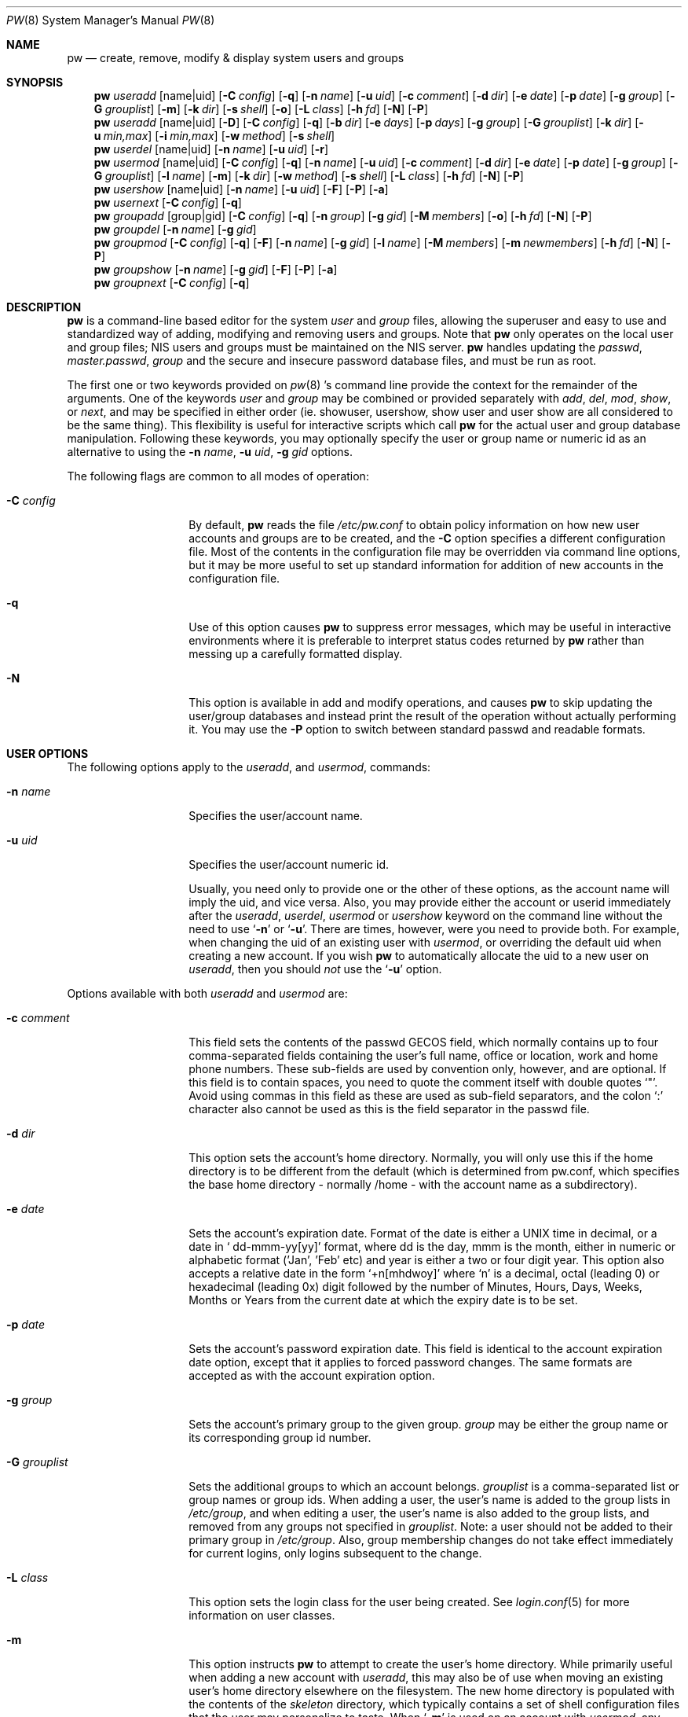 .\" Copyright (C) 1996
.\" David L. Nugent.  All rights reserved.
.\" 
.\" Redistribution and use in source and binary forms, with or without
.\" modification, are permitted provided that the following conditions
.\" are met:
.\" 1. Redistributions of source code must retain the above copyright
.\"    notice, this list of conditions and the following disclaimer.
.\" 2. Redistributions in binary form must reproduce the above copyright
.\"    notice, this list of conditions and the following disclaimer in the
.\"    documentation and/or other materials provided with the distribution.
.\" 
.\" THIS SOFTWARE IS PROVIDED BY DAVID L. NUGENT AND CONTRIBUTORS ``AS IS'' AND
.\" ANY EXPRESS OR IMPLIED WARRANTIES, INCLUDING, BUT NOT LIMITED TO, THE
.\" IMPLIED WARRANTIES OF MERCHANTABILITY AND FITNESS FOR A PARTICULAR PURPOSE
.\" ARE DISCLAIMED.  IN NO EVENT SHALL DAVID L. NUGENT OR CONTRIBUTORS BE LIABLE
.\" FOR ANY DIRECT, INDIRECT, INCIDENTAL, SPECIAL, EXEMPLARY, OR CONSEQUENTIAL
.\" DAMAGES (INCLUDING, BUT NOT LIMITED TO, PROCUREMENT OF SUBSTITUTE GOODS
.\" OR SERVICES; LOSS OF USE, DATA, OR PROFITS; OR BUSINESS INTERRUPTION)
.\" HOWEVER CAUSED AND ON ANY THEORY OF LIABILITY, WHETHER IN CONTRACT, STRICT
.\" LIABILITY, OR TORT (INCLUDING NEGLIGENCE OR OTHERWISE) ARISING IN ANY WAY
.\" OUT OF THE USE OF THIS SOFTWARE, EVEN IF ADVISED OF THE POSSIBILITY OF
.\" SUCH DAMAGE.
.\"
.\"	$Id: pw.8,v 1.1.1.1.2.1 1996/12/10 00:31:54 joerg Exp $
.\"
.Dd December 9, 1996
.Dt PW 8
.Os
.Sh NAME
.Nm pw
.Nd create, remove, modify & display system users and groups
.Sh SYNOPSIS
.Nm pw
.Ar useradd
.Op name|uid
.Op Fl C Ar config
.Op Fl q
.Op Fl n Ar name
.Op Fl u Ar uid
.Op Fl c Ar comment
.Op Fl d Ar dir
.Op Fl e Ar date
.Op Fl p Ar date
.Op Fl g Ar group
.Op Fl G Ar grouplist
.Op Fl m
.Op Fl k Ar dir
.Op Fl s Ar shell
.Op Fl o
.Op Fl L Ar class
.Op Fl h Ar fd
.Op Fl N
.Op Fl P
.Nm pw
.Ar useradd
.Op name|uid
.Op Fl D
.Op Fl C Ar config
.Op Fl q
.Op Fl b Ar dir
.Op Fl e Ar days
.Op Fl p Ar days
.Op Fl g Ar group
.Op Fl G Ar grouplist
.Op Fl k Ar dir
.Op Fl u Ar min,max
.Op Fl i Ar min,max
.Op Fl w Ar method
.Op Fl s Ar shell
.Nm pw
.Ar userdel
.Op name|uid
.Op Fl n Ar name
.Op Fl u Ar uid
.Op Fl r
.Nm pw
.Ar usermod
.Op name|uid
.Op Fl C Ar config
.Op Fl q
.Op Fl n Ar name
.Op Fl u Ar uid
.Op Fl c Ar comment
.Op Fl d Ar dir
.Op Fl e Ar date
.Op Fl p Ar date
.Op Fl g Ar group
.Op Fl G Ar grouplist
.Op Fl l Ar name
.Op Fl m
.Op Fl k Ar dir
.Op Fl w Ar method
.Op Fl s Ar shell
.Op Fl L Ar class
.Op Fl h Ar fd
.Op Fl N
.Op Fl P
.Nm pw
.Ar usershow
.Op name|uid
.Op Fl n Ar name
.Op Fl u Ar uid
.Op Fl F
.Op Fl P
.Op Fl a
.Nm pw
.Ar usernext
.Op Fl C Ar config
.Op Fl q
.Nm pw
.Ar groupadd
.Op group|gid
.Op Fl C Ar config
.Op Fl q
.Op Fl n Ar group
.Op Fl g Ar gid
.Op Fl M Ar members
.Op Fl o
.Op Fl h Ar fd
.Op Fl N
.Op Fl P
.Nm pw
.Ar groupdel
.Op Fl n Ar name
.Op Fl g Ar gid
.Nm pw
.Ar groupmod
.Op Fl C Ar config
.Op Fl q
.Op Fl F
.Op Fl n Ar name
.Op Fl g Ar gid
.Op Fl l Ar name
.Op Fl M Ar members
.Op Fl m Ar newmembers
.Op Fl h Ar fd
.Op Fl N
.Op Fl P
.Nm pw
.Ar groupshow
.Op Fl n Ar name
.Op Fl g Ar gid
.Op Fl F
.Op Fl P
.Op Fl a
.Nm pw
.Ar groupnext
.Op Fl C Ar config
.Op Fl q
.Sh DESCRIPTION
.Nm pw
is a command-line based editor for the system
.Em user
and
.Em group
files, allowing the superuser and easy to use and standardized way of adding,
modifying and removing users and groups.
Note that
.Nm pw
only operates on the local user and group files; NIS users and groups must be
maintained on the NIS server.
.Nm pw
handles updating the 
.Pa passwd , 
.Pa master.passwd , 
.Pa group
and the secure and insecure
password database files, and must be run as root.
.Pp
The first one or two keywords provided on
.Xr pw 8 's
command line provide the context for the remainder of the arguments.
One of the keywords
.Ar user
and
.Ar group
may be combined or provided separately with
.Ar add ,
.Ar del ,
.Ar mod ,
.Ar show ,
or
.Ar next ,
and may be specified in either order (ie. showuser, usershow, show user and user show
are all considered to be the same thing).
This flexibility is useful for interactive scripts which call
.Nm pw 
for the actual user and group database manipulation.
Following these keywords, you may optionally specify the user or group name or numeric
id as an alternative to using the
.Fl n Ar name ,
.Fl u Ar uid ,
.Fl g Ar gid
options.
.Pp
The following flags are common to all modes of operation:
.Pp
.Bl -tag -width "-G grouplist"
.It Fl C Ar config
By default,
.Nm pw
reads the file
.Pa /etc/pw.conf
to obtain policy information on how new user accounts and groups are to be created,
and the
.Fl C
option specifies a different configuration file.
Most of the contents in the configuration file may be overridden via command line
options, but it may be more useful to set up standard information for addition of
new accounts in the configuration file.
.It Fl q
Use of this option causes
.Nm pw
to suppress error messages, which may be useful in interactive environments where it
is preferable to interpret status codes returned by
.Nm pw
rather than messing up a carefully formatted display.
.It Fl N
This option is available in add and modify operations, and causes
.Nm pw
to skip updating the user/group databases and instead print the result
of the operation without actually performing it.
You may use the
.Fl P
option to switch between standard passwd and readable formats.
.El
.Pp
.Sh USER OPTIONS
The following options apply to the
.Ar useradd ,
and
.Ar usermod ,
commands:
.Pp
.Bl -tag -width "-G grouplist"
.It Fl n Ar name
Specifies the user/account name.
.It Fl u Ar uid
Specifies the user/account numeric id.
.Pp
Usually, you need only to provide one or the other of these options, as the account
name will imply the uid, and vice versa.
Also, you may provide either the account or userid immediately after the
.Ar useradd ,
.Ar userdel ,
.Ar usermod
or
.Ar usershow
keyword on the command line without the need to use
.Ql Fl n
or
.Ql Fl u .
There are times, however, were you need to provide both.
For example, when changing the uid of an existing user with
.Ar usermod ,
or overriding the default uid when creating a new account.
If you wish
.Nm pw
to automatically allocate the uid to a new user on
.Ar useradd ,
then you should
.Em not
use the
.Ql Fl u
option.
.El
.Pp
Options available with both
.Ar useradd
and
.Ar usermod
are:
.Bl -tag -width "-G grouplist"
.It Fl c Ar comment
This field sets the contents of the passwd GECOS field, which normally contains up
to four comma-separated fields containing the user's full name, office or location,
work and home phone numbers.
These sub-fields are used by convention only, however, and are optional.
If this field is to contain spaces, you need to quote the comment itself with double
quotes
.Ql \&" .
Avoid using commas in this field as these are used as sub-field separators, and the
colon
.Ql \&:
character also cannot be used as this is the field separator in the passwd file.
.It Fl d Ar dir
This option sets the account's home directory.
Normally, you will only use this if the home directory is to be different from the
default (which is determined from pw.conf, which specifies the base home directory
- normally /home - with the account name as a subdirectory).
.It Fl e Ar date
Sets the account's expiration date. 
Format of the date is either a UNIX time in decimal, or a date in
.Ql \& dd-mmm-yy[yy]
format, where dd is the day, mmm is the month, either in numeric or alphabetic format
('Jan', 'Feb' etc) and year is either a two or four digit year.
This option also accepts a relative date in the form
.Ql \&+n[mhdwoy]
where
.Ql \&n
is a decimal, octal (leading 0) or hexadecimal (leading 0x) digit followed by the
number of Minutes, Hours, Days, Weeks, Months or Years from the current date at
which the expiry date is to be set.
.It Fl p Ar date
Sets the account's password expiration date.
This field is identical to the account expiration date option, except that it
applies to forced password changes.
The same formats are accepted as with the account expiration option.
.It Fl g Ar group
Sets the account's primary group to the given group.
.Ar group
may be either the group name or its corresponding group id number.
.It Fl G Ar grouplist
Sets the additional groups to which an account belongs.
.Ar grouplist
is a comma-separated list or group names or group ids.
When adding a user, the user's name is added to the group lists in
.Pa /etc/group ,
and when editing a user, the user's name is also added to the group lists, and
removed from any groups not specified in
.Ar grouplist .
Note: a user should not be added to their primary group in
.Pa /etc/group .
Also, group membership changes do not take effect immediately for current logins,
only logins subsequent to the change.
.It Fl L Ar class
This option sets the login class for the user being created.
See
.Xr login.conf 5
for more information on user classes.
.It Fl m
This option instructs
.Nm pw
to attempt to create the user's home directory.
While primarily useful when adding a new account with
.Ar useradd ,
this may also be of use when moving an existing user's home directory elsewhere on
the filesystem.
The new home directory is populated with the contents of the
.Ar skeleton
directory, which typically contains a set of shell configuration files that the
user may personalize to taste.
When
.Ql Fl m
is used on an account with
.Ar usermod ,
any existing configuration files in the user's home directory are
.Em not
overwritten with the prototype files.
.Pp
When a user's home directory is created, it will be default be as a subdirectory of the
.Ar basehome
directory specified with the
.Ql Fl b Ar dir
option (see below), and will be named the same as the account.
This may be overridden with the
.Ql Fl d Ar dir
option on the command line, if desired.
.It Fl k Ar dir
Sets the
.Ar skeleton
subdirectory, from which the basic startup and configuration files are copied when
the user's home directory is created.
This option only has meaning when used with
.Ql Fl D
(see below) or
.Ql Fl m .
.It Fl s Ar shell
Sets or changes the user's login shell to
.Ar shell .
If the path to the shell program is omitted,
.Nm pw
searches the
.Ar shellpath
specified in
.Pa /etc/pw.conf
and fills it in as appropriate.
Note that unless you have a specific reason to do so, you should avoid
specifying the path - this will allow
.Nm pw
to validate that the program exists and is executable.
Specifying a full path (or supplying a blank "" shell) avoids this check
and allows for such entries as
.Ql \& /nonexistent
that should be set for accounts not intended for interactive login.
.It Fl L Ar class
Sets the
.Em class
field in the user's passwd record.
This field is not currently used, but will be in the future used to specify a
.Em termcap
entry like tag (see
.Xr passwd 5
for details).
.It Fl h Ar fd
This option provides a special interface by which interactive scripts can
set an account password using
.Nm pw .
Because the command line and environment are fundamental insecure mechanisms
by which programs can accept information,
.Nm pw
will only allow setting of account and group passwords via a file descriptor
(usually a pipe between an interactive script and the program).
.Ar sh ,
.Ar bash ,
.Ar ksh
and
.Ar perl
all posses mechanisms by which this can be done.
Alternatively,
.Nm pw
will prompt for the user's password if
.Ql Fl h Ar 0
is given, nominating
.Em stdin
as the file descriptor on which to read the password.
Note that this password will be read once and once only and is intended
for use by a script or similar rather than interactive use.
If you wish to have new password confirmation along the lines of
.Xr passwd 1 ,
this must be implemented as part of the interactive script that calls
.Nm pw .
.Pp
If a value of
.Ql \&-
is given as the argument
.Ar fd ,
then the password will be set to
.Ql \&* ,
rendering the account inaccessible via passworded login.
.El
.Pp
It is possible to use
.Ar useradd
to create a new account that duplicates an existing user id.
While this is normally considered an error and will be rejected, the
.Ql Fl o
option overrides the check for duplicates and allows the duplication of
the user id.
This may be useful if you allow the same user to login under
different contexts (different group allocations, different home
directory, different shell) while providing basically the same
permissions for access to the user's files in each account.
.Pp
The
.Ar useradd
command also has the ability to set new user and group defaults by using the
.Ql Fl D
option.
Instead of adding a new user,
.Nm pw
writes a new set of defaults to its configuration file,
.Pa /etc/pw.conf .
When using the
.Ql Fl D
option, you must not use either
.Ql Fl n Ar name
or
.Ql Fl u Ar uid
or an error will result.
Use of
.Ql Fl D
changes the meaning of several command line switches in the
.Ar useradd
command.
These are:
.Bl -tag -width "-G grouplist"
.It Fl D
Set default values in
.Pa /etc/pw.conf
configuration file, or a different named configuration file if the
.Ql Fl C Ar config
option is used.
.It Fl b Ar dir
Sets the root directory in which user home directories are created.
The default value for this is
.Ql \&/home ,
but it may be set elsewhere as desired.
.It Fl e Ar days
Sets the default account expiration period in days.
Unlike use without
.Ql Fl D ,
the argument must be numeric, which specifies the number of days after creation when
the account is to expire.
A value of 0 suppresses automatic calculation of the expiry date.
.It Fl p Ar days
Sets the default password expiration period in days.
.It Fl g Ar group
Sets the default group for new users.
If a blank group is specified using
.Ql Fl g Ar \&"" ,
then new users will be allocated their own private primary group (a new group created
with the same name as their login name).
If a group is supplied, either its name or uid may be given as an argument.
.It Fl G Ar grouplist
Sets the default groups in which new users are made members.
This is a separate set of groups from the primary group, and you should avoid
nominating the same group as both the primary and in extra groups.
In other words, these extra groups determine membership in groups
.Em other than
the primary group.
.Ar grouplist
is a comma-separated list of group names or ids, or a mixture of both, and are always
stored in
.Pa /etc/pw.conf
by their symbolic names.
.It Fl L Ar class
This option sets the default login class for new users.
.It Fl k Ar dir
Sets the default
.Em skeleton
directory, from which prototype shell and other initialization files are copied when
.Nm pw
creates a user's home directory.
.It Fl u Ar min,max , Fl i Ar min,max
These options set the minimum and maximum user and group ids allocated for new accounts
and groups created by
.Nm pw .
The default values for each is 1000 minimum and 32000 maximum.
.Ar min
and
.Ar max
are both numbers, where max must be greater than min, and both must be between 0
and 32767.
In general, user and group ids less than 100 are reserved for use by the system,
and numbers greater than 32000 may also be reserved for special purposes (used by
some system daemons).
.It Fl w Ar method
The
.Ql Fl w
option sets the default method used to set passwords for newly created user accounts.
.Ar method
is one of:
.Pp
.Bl -tag -width random -offset indent -compact
.It no
disables login on newly created accounts
.It yes
forces the password to be the account name
.It none
forces a blank password
.It random
Generates a random password
.El
.Pp
The
.Ql \&random
or
.Ql \&no
methods are the most secure; in the former case,
.Nm pw
generates a password and prints it to stdout, which is suitable where you issue
users with passwords to access their accounts rather than having the user nominate
their own (possibly poorly chosen) password.
The
.Ql \&no
method requires that the superuser use
.Xr passwd 1
to render the account accessible with a password.
.El
.Pp
The
.Ar userdel
command has only three valid options. The
.Ql Fl n Ar name
and
.Ql Fl u Ar uid
options have already been covered above.
The additional option is:
.Bl -tag -width "-G grouplist"
.It Fl r
This tells
.Nm pw
to remove the user's home directory and all of its contents.
.Nm pw
errs on the side of caution when removing files from the system.
Firstly, it will not do so if the uid of the account being removed is also used by
another account on the system, and the 'home' directory in the password file is
a valid path that commences with the character
.Ql \&/ .
Secondly, it will only remove files and directories that are actually owned by
the user, or symbolic links owned by anyone under the user's home directory.
Finally, after deleting all contents owned by the user only empty directories
will be removed.
If any additional cleanup work is required, this is left to the administrator.
.El
.Pp
Mail spool files and crontabs are always removed when an account is deleted as these
are unconditionally attached to the user name.
Jobs queued for processing by
.Ar at
are also removed if the user's uid is unique (not also used by another account on the
system).
.Pp
The
.Ar usershow
command allows viewing of an account in one of two formats.
By default, the format is identical to the format used in
.Pa /etc/master.passwd
with the password field replaced with a
.Ql \&* .
If the
.Ql Fl P
option is used, then
.Nm pw
outputs the account details in a more human readable form.
The
.Ql Fl a
option lists all users currently on file.
.Pp
The command
.Ar usernext
returns the next available user and group ids separated by a colon.
This is normally of interest only to interactive scripts or front-ends
that use
.Nm pw .
.Pp
.Sh GROUP OPTIONS
The
.Ql Fl C Ar config
and
.Ql Fl q
options (explained at the start of the previous section) are available
with the group manipulation commands.
Other common options to all group-related commands are:
.Bl -tag -width "-m newmembers"
.It Fl n Ar name
Specifies the group name.
.It Fl g Ar gid
Specifies the group numeric id.
.Pp
As with the account name and id fields, you will usually only need
to supply one of these, as the group name implies the uid and vice
versa.
You will only need to use both when setting a specific group id
against a new group or when changing the uid of an existing group.
.It Fl M Ar memberlist
This option provides an alternative way to add existing users to a
new group (in groupadd) or replace an existing membership list (in
groupmod).
.Ar memberlist
is a comma separated list of valid and existing user names or uids.
.It Fl m Ar newmembers
Similar to
.Op M ,
this option allows the
.Em addition
of existing users to a group without first replacing the existing list of
members.
Login names or user ids may be used, and duplicated users are automatically
and silently eliminated.
.El
.Pp
.Ar groupadd
also has a
.Ql Fl o
option that allows allocation of an existing group id to new group.
The default action is to reject an attempt to add a group, and this option overrides
the check for duplicate group ids.
There is rarely any need to duplicate a group id.
.Pp
The
.Ar groupmod
command adds one additonal option:
.Pp
.Bl -tag -width "-m newmembers"
.It Fl l Ar name
This option allows changing of an existing group name to
.Ql \&name .
The new name must not already exist, and any attempt to duplicate an existing group
name will be rejected.
.El
.Pp
Options for
.Ar groupshow
are the same as for
.Ar usershow ,
with the
.Ql Fl g Ar gid
replacing
.Ql Fl u Ar uid
to specify the group id.
.Pp
The command
.Ar groupnext
returns the next available group id on standard output.
.Sh DIAGNOSTICS
.Nm pw
returns EXIT_SUCCESS on successful operation, otherwise one of the
following exit codes defined by
.Xr sysexits 3
as follows:
.Bl -tag -width xxxx
.It EX_USAGE
.Bl -bullet -compact
.It
Command line syntax errors (invalid keyword, unknown option)
.El
.It EX_NOPERM
.Bl -bullet -compact
.It
Attempting to run one of the update modes as non-root.
.El
.It EX_OSERR
.Bl -bullet -compact
.It
Memory allocation error.
.It
Read error from password file descriptor.
.El
.It EX_DATAERR
.Bl -bullet -compact
.It
Bad or invalid data provided or missing on the command line or
via the password flie descriptor.
.It
Attempted to remove, rename root account or change its uid.
.El
.It EX_OSFILE
.Bl -bullet -compact
.It
Skeleton directory is invalid or does not exist.
.It
Base home directory is invalid or does not exist.
.It
Invalid or non-existant shell specified.
.El
.It EX_NOUSER
.Bl -bullet -compact
.It
User, user id, group or group id specified does not exist.
.It
User or group recorded added or modified unexpectedly disappeared.
.El
.It EX_SOFTWARE
.Bl -bullet -compact
.It
No more group or user ids available within specified range.
.El
.It EX_IOERR
.Bl -bullet -compact
.It
Unable to rewrite configuration file.
.It
Error updating group or user database files.
.It
Update error for passwd or group database files.
.El
.It EX_CONFIG
.Bl -bullet -compact
.It
No base home directory configured.
.El
.El
.Pp
.Sh NOTES
For a summary of options available with each command, you can use
.Dl pw [command] help
For example,
.Dl pw useradd help
lists all available options for the useradd operation.
.Sh FILES
.Bl -tag -width /etc/master.passwd.new -compact
.It Pa /etc/master.passwd
The user database
.It Pa /etc/passwd 
A Version 7 format password file
.It Pa /etc/login.conf
The user capabilities database
.It Pa /etc/group
The group database
.It Pa /etc/master.passwd.new
Temporary copy of the master password file
.It Pa /etc/passwd.new
Temporary copy of the Version 7 password file
.It Pa /etc/group.new
Temporary copy of the group file
.It Pa /etc/pw.conf
Pw default options file
.El
.Sh SEE ALSO
.Xr chpass 1 ,
.Xr passwd 1 ,
.Xr group 5 ,
.Xr passwd 5 ,
.Xr pw.conf 5 ,
.Xr pwd_mkdb 8 ,
.Xr login.conf 5 ,
.Xr vipw 8
.Sh HISTORY
.Nm pw
was written to mimic many of the options used in the SYSV
.Em shadow
support suite, but is modified for passwd and group fields specific to
the
.Bx 4.4
operating system, and combines all of the major elements
into a single command.
